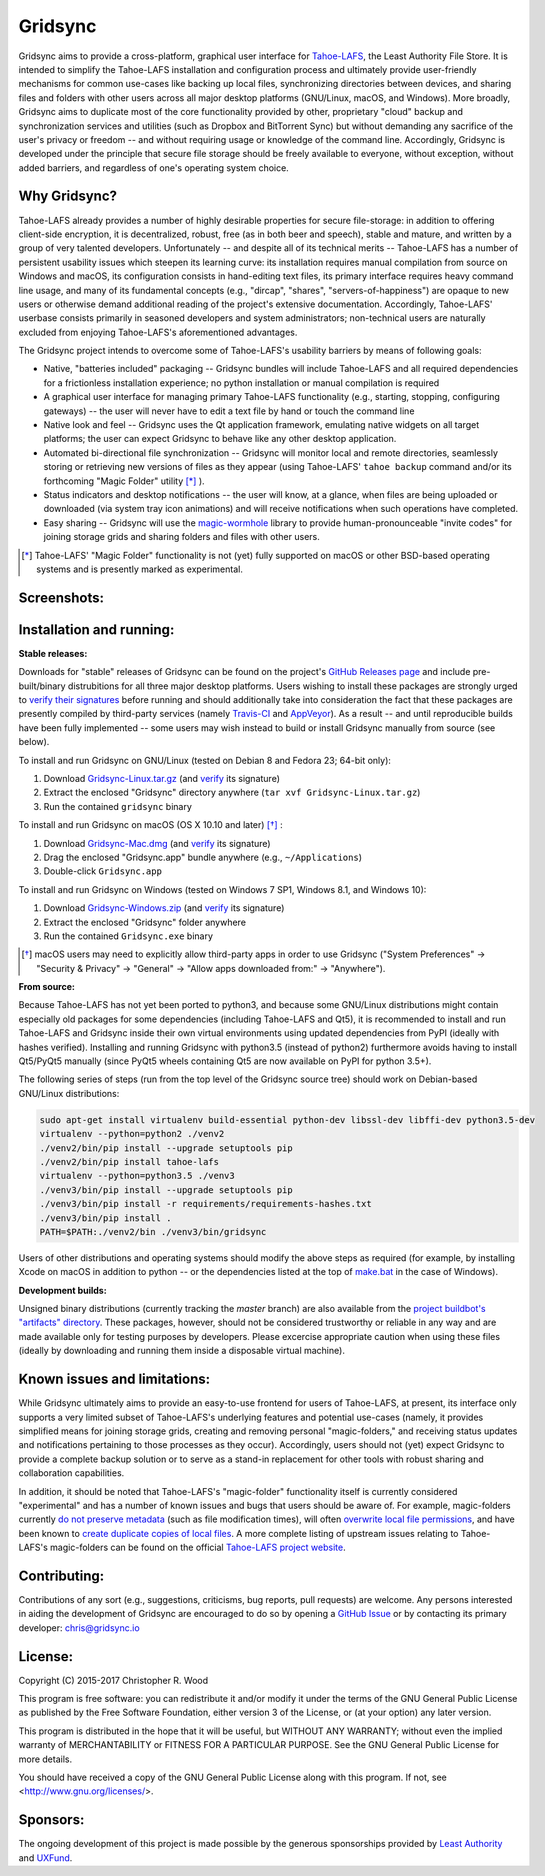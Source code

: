 ========
Gridsync
========

.. image:: https://api.travis-ci.org/gridsync/gridsync.svg?branch=master
    :target: https://travis-ci.org/gridsync/gridsync
.. image:: https://ci.appveyor.com/api/projects/status/li99vnfax895i8oy/branch/master?svg=true
    :target: https://ci.appveyor.com/project/crwood/gridsync


Gridsync aims to provide a cross-platform, graphical user interface for `Tahoe-LAFS`_, the Least Authority File Store. It is intended to simplify the Tahoe-LAFS installation and configuration process and ultimately provide user-friendly mechanisms for common use-cases like backing up local files, synchronizing directories between devices, and sharing files and folders with other users across all major desktop platforms (GNU/Linux, macOS, and Windows). More broadly, Gridsync aims to duplicate most of the core functionality provided by other, proprietary "cloud" backup and synchronization services and utilities (such as Dropbox and BitTorrent Sync) but without demanding any sacrifice of the user's privacy or freedom -- and without requiring usage or knowledge of the command line. Accordingly, Gridsync is developed under the principle that secure file storage should be freely available to everyone, without exception, without added barriers, and regardless of one's operating system choice.

.. _Tahoe-LAFS: https://tahoe-lafs.org


Why Gridsync?
-------------

Tahoe-LAFS already provides a number of highly desirable properties for secure file-storage: in addition to offering client-side encryption, it is decentralized, robust, free (as in both beer and speech), stable and mature, and written by a group of very talented developers. Unfortunately -- and despite all of its technical merits -- Tahoe-LAFS has a number of persistent usability issues which steepen its learning curve: its installation requires manual compilation from source on Windows and macOS, its configuration consists in hand-editing text files, its primary interface requires heavy command line usage, and many of its fundamental concepts (e.g., "dircap", "shares", "servers-of-happiness") are opaque to new users or otherwise demand additional reading of the project's extensive documentation. Accordingly, Tahoe-LAFS' userbase consists primarily in seasoned developers and system administrators; non-technical users are naturally excluded from enjoying Tahoe-LAFS's aforementioned advantages.

The Gridsync project intends to overcome some of Tahoe-LAFS's usability barriers by means of following goals:

* Native, "batteries included" packaging -- Gridsync bundles will include Tahoe-LAFS and all required dependencies for a frictionless installation experience; no python installation or manual compilation is required
* A graphical user interface for managing primary Tahoe-LAFS functionality (e.g., starting, stopping, configuring gateways) -- the user will never have to edit a text file by hand or touch the command line
* Native look and feel -- Gridsync uses the Qt application framework, emulating native widgets on all target platforms; the user can expect Gridsync to behave like any other desktop application.
* Automated bi-directional file synchronization -- Gridsync will monitor local and remote directories, seamlessly storing or retrieving new versions of files as they appear (using Tahoe-LAFS' ``tahoe backup`` command and/or its forthcoming "Magic Folder" utility [*]_ ).
* Status indicators and desktop notifications -- the user will know, at a glance, when files are being uploaded or downloaded (via system tray icon animations) and will receive notifications when such operations have completed.
* Easy sharing -- Gridsync will use the `magic-wormhole`_ library to provide human-pronounceable "invite codes" for joining storage grids and sharing folders and files with other users.

.. _magic-wormhole: http://magic-wormhole.io

.. [*] Tahoe-LAFS' "Magic Folder" functionality is not (yet) fully supported on macOS or other BSD-based operating systems and is presently marked as experimental.


Screenshots:
------------

.. image:: https://raw.githubusercontent.com/gridsync/gridsync/master/images/screenshots/invite.png

.. image:: https://raw.githubusercontent.com/gridsync/gridsync/master/images/screenshots/branding.png

.. image:: https://raw.githubusercontent.com/gridsync/gridsync/master/images/screenshots/syncing.png

.. image:: https://raw.githubusercontent.com/gridsync/gridsync/master/images/screenshots/notification.png


Installation and running:
-------------------------

**Stable releases:**

Downloads for "stable" releases of Gridsync can be found on the project's `GitHub Releases page`_ and include pre-built/binary distrubitions for all three major desktop platforms. Users wishing to install these packages are strongly urged to `verify their signatures`_ before running and should additionally take into consideration the fact that these packages are presently compiled by third-party services (namely `Travis-CI`_ and `AppVeyor`_). As a result -- and until reproducible builds have been fully implemented -- some users may wish instead to build or install Gridsync manually from source (see below).

.. _GitHub Releases page: https://github.com/gridsync/gridsync/releases
.. _verify their signatures: https://github.com/gridsync/gridsync/blob/master/docs/verifying-signatures.md
.. _Travis-CI: https://travis-ci.org/gridsync/gridsync
.. _AppVeyor: https://ci.appveyor.com/project/crwood/gridsync

To install and run Gridsync on GNU/Linux (tested on Debian 8 and Fedora 23; 64-bit only):

1. Download `Gridsync-Linux.tar.gz`_ (and `verify`_ its signature)
2. Extract the enclosed "Gridsync" directory anywhere (``tar xvf Gridsync-Linux.tar.gz``)
3. Run the contained ``gridsync`` binary

.. _Gridsync-Linux.tar.gz: https://github.com/gridsync/gridsync/releases
.. _verify: https://github.com/gridsync/gridsync/blob/master/docs/verifying-signatures.md

To install and run Gridsync on macOS (OS X 10.10 and later) [*]_ :

1. Download `Gridsync-Mac.dmg`_ (and `verify`_ its signature)
2. Drag the enclosed "Gridsync.app" bundle anywhere (e.g., ``~/Applications``)
3. Double-click ``Gridsync.app``

.. _Gridsync-Mac.dmg: https://github.com/gridsync/gridsync/releases
.. _verify: https://github.com/gridsync/gridsync/blob/master/docs/verifying-signatures.md

To install and run Gridsync on Windows (tested on Windows 7 SP1, Windows 8.1, and Windows 10):

1. Download `Gridsync-Windows.zip`_ (and `verify`_ its signature)
2. Extract the enclosed "Gridsync" folder anywhere
3. Run the contained ``Gridsync.exe`` binary

.. _Gridsync-Windows.zip: https://github.com/gridsync/gridsync/releases
.. _verify: https://github.com/gridsync/gridsync/blob/master/docs/verifying-signatures.md


.. [*] macOS users may need to explicitly allow third-party apps in order to use Gridsync ("System Preferences" -> "Security & Privacy" -> "General" -> "Allow apps downloaded from:" -> "Anywhere").


**From source:**

Because Tahoe-LAFS has not yet been ported to python3, and because some GNU/Linux distributions might contain especially old packages for some dependencies (including Tahoe-LAFS and Qt5), it is recommended to install and run Tahoe-LAFS and Gridsync inside their own virtual environments using updated dependencies from PyPI (ideally with hashes verified). Installing and running Gridsync with python3.5 (instead of python2) furthermore avoids having to install Qt5/PyQt5 manually (since PyQt5 wheels containing Qt5 are now available on PyPI for python 3.5+).

The following series of steps (run from the top level of the Gridsync source tree) should work on Debian-based GNU/Linux distributions:

.. code-block:: shell-session

    sudo apt-get install virtualenv build-essential python-dev libssl-dev libffi-dev python3.5-dev
    virtualenv --python=python2 ./venv2
    ./venv2/bin/pip install --upgrade setuptools pip
    ./venv2/bin/pip install tahoe-lafs
    virtualenv --python=python3.5 ./venv3
    ./venv3/bin/pip install --upgrade setuptools pip
    ./venv3/bin/pip install -r requirements/requirements-hashes.txt
    ./venv3/bin/pip install .
    PATH=$PATH:./venv2/bin ./venv3/bin/gridsync


Users of other distributions and operating systems should modify the above steps as required (for example, by installing Xcode on macOS in addition to python -- or the dependencies listed at the top of `make.bat`_ in the case of Windows).

.. _make.bat: https://github.com/gridsync/gridsync/blob/master/make.bat


**Development builds:**

Unsigned binary distributions (currently tracking the `master` branch) are also available from the `project buildbot's "artifacts" directory`_. These packages, however, should not be considered trustworthy or reliable in any way and are made available only for testing purposes by developers. Please excercise appropriate caution when using these files (ideally by downloading and running them inside a disposable virtual machine).

.. _project buildbot's "artifacts" directory: https://buildbot.gridsync.io/artifacts/


Known issues and limitations:
-----------------------------

While Gridsync ultimately aims to provide an easy-to-use frontend for users of Tahoe-LAFS, at present, its interface only supports a very limited subset of Tahoe-LAFS's underlying features and potential use-cases (namely, it provides simplified means for joining storage grids, creating and removing personal "magic-folders," and receiving status updates and notifications pertaining to those processes as they occur). Accordingly, users should not (yet) expect Gridsync to provide a complete backup solution or to serve as a stand-in replacement for other tools with robust sharing and collaboration capabilities.

In addition, it should be noted that Tahoe-LAFS's "magic-folder" functionality itself is currently considered "experimental" and has a number of known issues and bugs that users should be aware of. For example, magic-folders currently `do not preserve metadata`_ (such as file modification times), will often `overwrite local file permissions`_, and have been known to `create duplicate copies of local files`_. A more complete listing of upstream issues relating to Tahoe-LAFS's magic-folders can be found on the official `Tahoe-LAFS project website`_.

.. _do not preserve metadata: https://tahoe-lafs.org/trac/tahoe-lafs/ticket/2882
.. _overwrite local file permissions: https://tahoe-lafs.org/trac/tahoe-lafs/ticket/2881
.. _create duplicate copies of local files: https://tahoe-lafs.org/trac/tahoe-lafs/ticket/2880
.. _Tahoe-LAFS project website: https://tahoe-lafs.org/trac/tahoe-lafs/search?q=magic-folder&noquickjump=1&ticket=on


Contributing:
-------------

Contributions of any sort (e.g., suggestions, criticisms, bug reports, pull requests) are welcome. Any persons interested in aiding the development of Gridsync are encouraged to do so by opening a `GitHub Issue`_ or by contacting its primary developer: `chris@gridsync.io`_

.. _GitHub Issue: https://github.com/gridsync/gridsync/issues
.. _chris@gridsync.io: mailto:chris@gridsync.io


License:
--------

Copyright (C) 2015-2017  Christopher R. Wood

This program is free software: you can redistribute it and/or modify it under the terms of the GNU General Public License as published by the Free Software Foundation, either version 3 of the License, or (at your option) any later version.

This program is distributed in the hope that it will be useful, but WITHOUT ANY WARRANTY; without even the implied warranty of MERCHANTABILITY or FITNESS FOR A PARTICULAR PURPOSE.  See the GNU General Public License for more details.

You should have received a copy of the GNU General Public License along with this program.  If not, see <http://www.gnu.org/licenses/>.


Sponsors:
---------

The ongoing development of this project is made possible by the generous sponsorships provided by `Least Authority`_ and `UXFund`_.

.. _Least Authority: https://leastauthority.com/
.. _UXFund: https://usable.tools/uxfund.html
